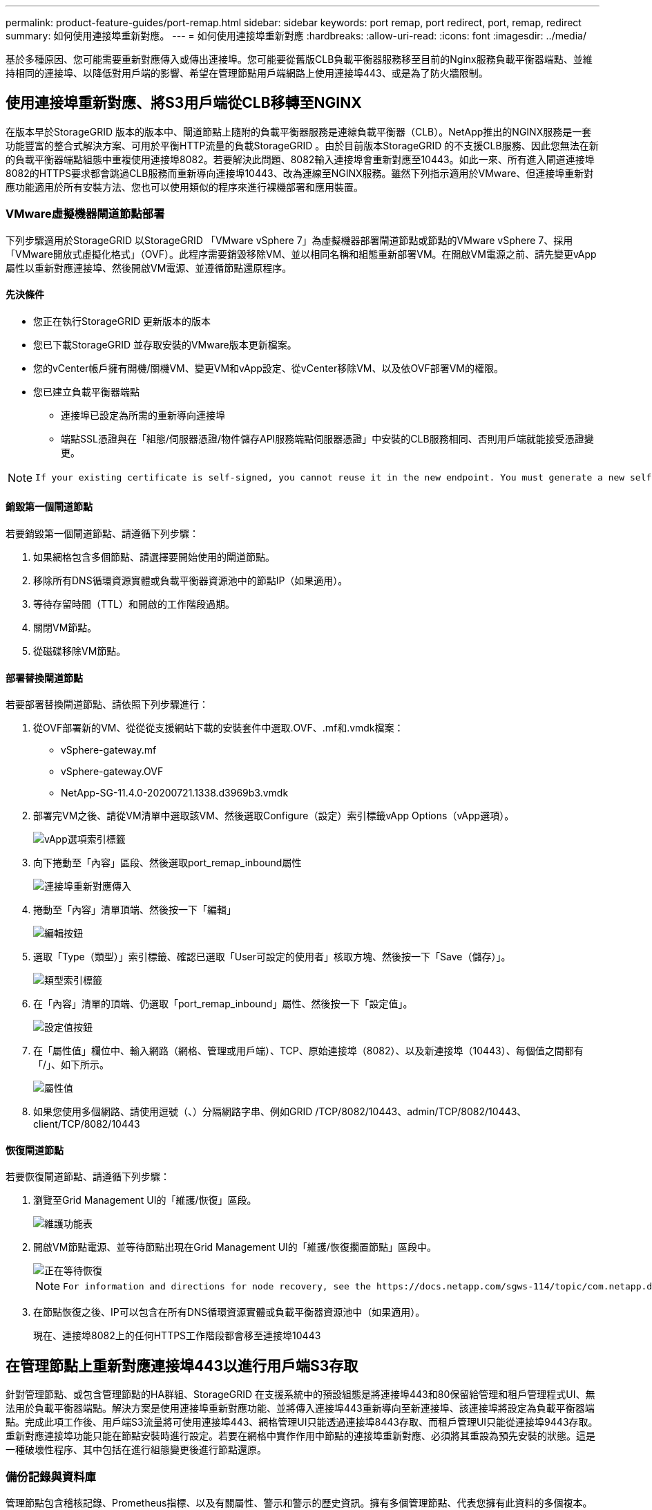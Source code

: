 ---
permalink: product-feature-guides/port-remap.html 
sidebar: sidebar 
keywords: port remap, port redirect, port, remap, redirect 
summary: 如何使用連接埠重新對應。 
---
= 如何使用連接埠重新對應
:hardbreaks:
:allow-uri-read: 
:icons: font
:imagesdir: ../media/


[role="lead"]
基於多種原因、您可能需要重新對應傳入或傳出連接埠。您可能要從舊版CLB負載平衡器服務移至目前的Nginx服務負載平衡器端點、並維持相同的連接埠、以降低對用戶端的影響、希望在管理節點用戶端網路上使用連接埠443、或是為了防火牆限制。



== 使用連接埠重新對應、將S3用戶端從CLB移轉至NGINX

在版本早於StorageGRID 版本的版本中、閘道節點上隨附的負載平衡器服務是連線負載平衡器（CLB）。NetApp推出的NGINX服務是一套功能豐富的整合式解決方案、可用於平衡HTTP流量的負載StorageGRID 。由於目前版本StorageGRID 的不支援CLB服務、因此您無法在新的負載平衡器端點組態中重複使用連接埠8082。若要解決此問題、8082輸入連接埠會重新對應至10443。如此一來、所有進入閘道連接埠8082的HTTPS要求都會跳過CLB服務而重新導向連接埠10443、改為連線至NGINX服務。雖然下列指示適用於VMware、但連接埠重新對應功能適用於所有安裝方法、您也可以使用類似的程序來進行裸機部署和應用裝置。



=== VMware虛擬機器閘道節點部署

下列步驟適用於StorageGRID 以StorageGRID 「VMware vSphere 7」為虛擬機器部署閘道節點或節點的VMware vSphere 7、採用「VMware開放式虛擬化格式」（OVF）。此程序需要銷毀移除VM、並以相同名稱和組態重新部署VM。在開啟VM電源之前、請先變更vApp屬性以重新對應連接埠、然後開啟VM電源、並遵循節點還原程序。



==== 先決條件

* 您正在執行StorageGRID 更新版本的版本
* 您已下載StorageGRID 並存取安裝的VMware版本更新檔案。
* 您的vCenter帳戶擁有開機/關機VM、變更VM和vApp設定、從vCenter移除VM、以及依OVF部署VM的權限。
* 您已建立負載平衡器端點
+
** 連接埠已設定為所需的重新導向連接埠
** 端點SSL憑證與在「組態/伺服器憑證/物件儲存API服務端點伺服器憑證」中安裝的CLB服務相同、否則用戶端就能接受憑證變更。




[NOTE]
====
 If your existing certificate is self-signed, you cannot reuse it in the new endpoint. You must generate a new self-signed certificate when creating the endpoint and configure the clients to accept the new certificate.
====


==== 銷毀第一個閘道節點

若要銷毀第一個閘道節點、請遵循下列步驟：

. 如果網格包含多個節點、請選擇要開始使用的閘道節點。
. 移除所有DNS循環資源實體或負載平衡器資源池中的節點IP（如果適用）。
. 等待存留時間（TTL）和開啟的工作階段過期。
. 關閉VM節點。
. 從磁碟移除VM節點。




==== 部署替換閘道節點

若要部署替換閘道節點、請依照下列步驟進行：

. 從OVF部署新的VM、從從從支援網站下載的安裝套件中選取.OVF、.mf和.vmdk檔案：
+
** vSphere-gateway.mf
** vSphere-gateway.OVF
** NetApp-SG-11.4.0-20200721.1338.d3969b3.vmdk


. 部署完VM之後、請從VM清單中選取該VM、然後選取Configure（設定）索引標籤vApp Options（vApp選項）。
+
image::port-remap/vapp_options.png[vApp選項索引標籤]

. 向下捲動至「內容」區段、然後選取port_remap_inbound屬性
+
image::port-remap/remap_inbound.png[連接埠重新對應傳入]

. 捲動至「內容」清單頂端、然後按一下「編輯」
+
image::port-remap/edit_button.png[編輯按鈕]

. 選取「Type（類型）」索引標籤、確認已選取「User可設定的使用者」核取方塊、然後按一下「Save（儲存）」。
+
image::port-remap/type_tab.png[類型索引標籤]

. 在「內容」清單的頂端、仍選取「port_remap_inbound」屬性、然後按一下「設定值」。
+
image::port-remap/edit_button.png[設定值按鈕]

. 在「屬性值」欄位中、輸入網路（網格、管理或用戶端）、TCP、原始連接埠（8082）、以及新連接埠（10443）、每個值之間都有「/」、如下所示。
+
image::port-remap/value.png[屬性值]

. 如果您使用多個網路、請使用逗號（、）分隔網路字串、例如GRID /TCP/8082/10443、admin/TCP/8082/10443、client/TCP/8082/10443




==== 恢復閘道節點

若要恢復閘道節點、請遵循下列步驟：

. 瀏覽至Grid Management UI的「維護/恢復」區段。
+
image::port-remap/maint_menu.png[維護功能表]

. 開啟VM節點電源、並等待節點出現在Grid Management UI的「維護/恢復擱置節點」區段中。
+
image::port-remap/recover_pend.png[正在等待恢復]

+
[NOTE]
====
 For information and directions for node recovery, see the https://docs.netapp.com/sgws-114/topic/com.netapp.doc.sg-maint/GUID-7E22B1B9-4169-4800-8727-75F25FC0FFB1.html[Recovery and Maintenance guide]
====
. 在節點恢復之後、IP可以包含在所有DNS循環資源實體或負載平衡器資源池中（如果適用）。
+
現在、連接埠8082上的任何HTTPS工作階段都會移至連接埠10443





== 在管理節點上重新對應連接埠443以進行用戶端S3存取

針對管理節點、或包含管理節點的HA群組、StorageGRID 在支援系統中的預設組態是將連接埠443和80保留給管理和租戶管理程式UI、無法用於負載平衡器端點。解決方案是使用連接埠重新對應功能、並將傳入連接埠443重新導向至新連接埠、該連接埠將設定為負載平衡器端點。完成此項工作後、用戶端S3流量將可使用連接埠443、網格管理UI只能透過連接埠8443存取、而租戶管理UI只能從連接埠9443存取。重新對應連接埠功能只能在節點安裝時進行設定。若要在網格中實作作用中節點的連接埠重新對應、必須將其重設為預先安裝的狀態。這是一種破壞性程序、其中包括在進行組態變更後進行節點還原。



=== 備份記錄與資料庫

管理節點包含稽核記錄、Prometheus指標、以及有關屬性、警示和警示的歷史資訊。擁有多個管理節點、代表您擁有此資料的多個複本。如果您的網格中沒有多個管理節點、請務必在結束此程序後恢復節點、然後保留此資料以進行還原。如果網格中有其他管理節點、您可以在恢復程序期間從該節點複製資料。如果網格中沒有其他管理節點、您可以依照下列指示複製資料、然後再銷毀節點。



==== 複製稽核記錄

. 登入管理節點：
+
.. 輸入下列命令： `ssh admin@_grid_node_IP_`
.. 輸入中所列的密碼 `Passwords.txt` 檔案：
.. 輸入下列命令以切換至root： `su -`
.. 輸入中所列的密碼 `Passwords.txt` 檔案：
.. 將SSH私密金鑰新增至SSH代理程式。輸入： `ssh-add`
.. 輸入中所列的SSH存取密碼 `Passwords.txt` 檔案：
+
 When you are logged in as root, the prompt changes from `$` to `#`.


. 建立目錄、將所有稽核記錄檔複製到個別網格節點上的暫用位置、讓我們使用_Storage_node_01_：
+
.. `ssh admin@_storage_node_01_IP_`
.. `mkdir -p /var/local/tmp/saved-audit-logs`


. 返回管理節點、停止AMS服務以防止建立新的記錄檔： `service ams stop`
. 重新命名audit.log檔案、使其不會在複製到恢復的管理節點時覆寫現有檔案。
+
.. 將audit.log重新命名為唯一編號的檔案名稱、例如：youty-mm-dd.txt.1。例如、您可以將稽核記錄檔重新命名為2015-10-25.txt.1
+
[source, console]
----
cd /var/local/audit/export
ls -l
mv audit.log 2015-10-25.txt.1
----


. 重新啟動AMS服務： `service ams start`
. 複製所有稽核記錄檔： `scp * admin@_storage_node_01_IP_:/var/local/tmp/saved-audit-logs`




==== 複製Prometheus資料


NOTE: 複製Prometheus資料庫可能需要一小時以上的時間。當管理節點上的服務停止時、部分Grid Manager功能將無法使用。

. 建立目錄、將Prometheus資料複製到個別網格節點上的暫用位置、我們將再次使用_Storage_node_01_：
+
.. 登入儲存節點：
+
... 輸入下列命令： `ssh admin@_storage_node_01_IP_`
... 輸入中所列的密碼 `Passwords.txt` 檔案：
... mkdir -p /var/local/tmp/Prometheus'




. 登入管理節點：
+
.. 輸入下列命令： `ssh admin@_admin_node_IP_`
.. 輸入中所列的密碼 `Passwords.txt` 檔案：
.. 輸入下列命令以切換至root： `su -`
.. 輸入中所列的密碼 `Passwords.txt` 檔案：
.. 將SSH私密金鑰新增至SSH代理程式。輸入： `ssh-add`
.. 輸入中所列的SSH存取密碼 `Passwords.txt` 檔案：
+
 When you are logged in as root, the prompt changes from `$` to `#`.


. 從管理節點停止Prometheus服務： `service prometheus stop`
+
.. 將Prometheus資料庫從來源管理節點複製到儲存節點備份位置節點： `/rsync -azh --stats "/var/local/mysql_ibdata/prometheus/data" "_storage_node_01_IP_:/var/local/tmp/prometheus/"`


. 在來源管理節點上重新啟動Prometheus服務.`service prometheus start`




==== 備份歷史資訊

歷史資訊儲存在mySQL資料庫中。若要傾印資料庫複本、您需要NetApp提供的使用者和密碼。如果網格中有其他管理節點、則不需要執行此步驟、而且可在還原程序期間、從其餘的管理節點複製資料庫。

. 登入管理節點：
+
.. 輸入下列命令： `ssh admin@_admin_node_IP_`
.. 輸入中所列的密碼 `Passwords.txt` 檔案：
.. 輸入下列命令以切換至root： `su -`
.. 輸入中所列的密碼 `Passwords.txt` 檔案：
.. 將SSH私密金鑰新增至SSH代理程式。輸入： `ssh-add`
.. 輸入中所列的SSH存取密碼 `Passwords.txt` 檔案：
+
 When you are logged in as root, the prompt changes from `$` to `#`.


. 停止StorageGRID 管理節點上的支援服務、並啟動NTP和mySQL
+
.. 停止所有服務： `service servermanager stop`
.. 重新啟動NTP服務： `service ntp start`..重新 啟動mySQL服務： `service mysql start`


. 將MI資料庫傾印至/var/local/tmp
+
.. 輸入下列命令： `mysqldump –u _username_ –p _password_ mi > /var/local/tmp/mysql-mi.sql`


. 將mySQL傾印檔複製到替代節點、我們將使用_storage節點_01：
`scp /var/local/tmp/mysql-mi.sql _storage_node_01_IP_:/var/local/tmp/mysql-mi.sql`
+
.. 當您不再需要無密碼存取其他伺服器時、請從SSH代理程式移除私密金鑰。輸入： `ssh-add -D`






=== 重新建置管理節點

現在您已經備份所有想要的資料、並在網格中的其他管理節點上記錄、或是儲存在暫用位置、現在該重設應用裝置、以便設定連接埠重新對應。

. 重設應用裝置會將其恢復為預先安裝的狀態、僅保留主機名稱、IP和網路組態。所有資料都會遺失、這也是我們確保備份任何重要資訊的原因。
+
.. 輸入下列命令： `sgareinstall`
+
[source, console]
----
root@sg100-01:~ # sgareinstall
WARNING: All StorageGRID Webscale services on this node will be shut down.
WARNING: Data stored on this node may be lost.
WARNING: You will have to reinstall StorageGRID Webscale to this node.

After running this command and waiting a few minutes for the node to reboot,
browse to one of the following URLs to reinstall StorageGRID Webscale on
this node:

    https://10.193.174.192:8443
    https://10.193.204.192:8443
    https://169.254.0.1:8443

Are you sure you want to continue (y/n)? y
Renaming SG installation flag file.
Initiating a reboot to trigger the StorageGRID Webscale appliance installation wizard.

----


. 經過一段時間之後、裝置將重新開機、您將能夠存取節點pgE UI。
. 瀏覽至「Configure Networking（設定網路）」
+
image::port-remap/remap_link.png[選取「重新對應連接埠」]

. 選取所需的網路、傳輸協定、方向和連接埠、然後按一下「Add Rule（新增規則）」按鈕。
+

NOTE: 重新對應網格網路上的傳入連接埠443、將會中斷安裝和擴充程序。不建議重新對應網格網路上的連接埠443。

+
image::port-remap/app_remap.png[新增連接埠重新對應至網路]

. 其中一個所需的連接埠重新對應已新增、您可以返回主索引標籤、然後按一下「Start Installation（開始安裝）」按鈕。


您現在可以遵循中的管理節點還原程序 link:https://docs.netapp.com/us-en/storagegrid-116/maintain/recovering-from-admin-node-failures.html["產品文件"]



== 還原資料庫與記錄

現在管理節點已恢復、您可以還原指標、記錄和歷史資訊。如果網格中有其他管理節點、請遵循 link:https://docs.netapp.com/us-en/storagegrid-116/maintain/recovering-from-admin-node-failures.html["產品文件"] 使用_Prometheus-clone-db.sh_和_mi-clone-db.sh_指令碼。如果這是您唯一的管理節點、而且您選擇備份此資料、您可以依照下列步驟還原資訊。



=== 複製稽核記錄

. 登入管理節點：
+
.. 輸入下列命令： `ssh admin@_grid_node_IP_`
.. 輸入中所列的密碼 `Passwords.txt` 檔案：
.. 輸入下列命令以切換至root： `su -`
.. 輸入中所列的密碼 `Passwords.txt` 檔案：
.. 將SSH私密金鑰新增至SSH代理程式。輸入： `ssh-add`
.. 輸入中所列的SSH存取密碼 `Passwords.txt` 檔案：
+
 When you are logged in as root, the prompt changes from `$` to `#`.


. 將保留的稽核記錄檔複製到恢復的管理節點： `scp admin@_grid_node_IP_:/var/local/tmp/saved-audit-logs/YYYY* .`
. 為了安全起見、請在確認已成功複製稽核記錄到恢復的管理節點之後、從故障的網格節點刪除這些記錄。
. 更新已恢復管理節點上稽核記錄檔的使用者和群組設定： `chown ams-user:bycast *`


您也必須還原稽核共用的任何既有用戶端存取權。如需詳細資訊、請參閱《關於管理StorageGRID 功能的說明》。



=== 還原Prometheus指標


NOTE: 複製Prometheus資料庫可能需要一小時以上的時間。當管理節點上的服務停止時、部分Grid Manager功能將無法使用。

. 登入管理節點：
+
.. 輸入下列命令： `ssh admin@_grid_node_IP_`
.. 輸入中所列的密碼 `Passwords.txt` 檔案：
.. 輸入下列命令以切換至root： `su -`
.. 輸入中所列的密碼 `Passwords.txt` 檔案：
.. 將SSH私密金鑰新增至SSH代理程式。輸入： `ssh-add`
.. 輸入中所列的SSH存取密碼 `Passwords.txt` 檔案：
+
 When you are logged in as root, the prompt changes from `$` to `#`.


. 從管理節點停止Prometheus服務： `service prometheus stop`
+
.. 將Prometheus資料庫從暫用備份位置複製到管理節點： `/rsync -azh --stats "_backup_node_:/var/local/tmp/prometheus/" "/var/local/mysql_ibdata/prometheus/"`
.. 確認資料位於正確路徑且完整 `ls /var/local/mysql_ibdata/prometheus/data/`


. 在來源管理節點上重新啟動Prometheus服務.`service prometheus start`




=== 還原歷史資訊

. 登入管理節點：
+
.. 輸入下列命令： `ssh admin@_grid_node_IP_`
.. 輸入中所列的密碼 `Passwords.txt` 檔案：
.. 輸入下列命令以切換至root： `su -`
.. 輸入中所列的密碼 `Passwords.txt` 檔案：
.. 將SSH私密金鑰新增至SSH代理程式。輸入： `ssh-add`
.. 輸入中所列的SSH存取密碼 `Passwords.txt` 檔案：
+
 When you are logged in as root, the prompt changes from `$` to `#`.


. 從備用節點複製mySQL傾印檔： `scp grid_node_IP_:/var/local/tmp/mysql-mi.sql /var/local/tmp/mysql-mi.sql`
. 停止StorageGRID 管理節點上的支援服務、並啟動NTP和mySQL
+
.. 停止所有服務： `service servermanager stop`
.. 重新啟動NTP服務： `service ntp start`..重新 啟動mySQL服務： `service mysql start`


. 丟棄MI資料庫並建立新的空白資料庫： `mysql -u _username_ -p _password_ -A mi -e "drop database mi; create database mi;"`
. 從資料庫傾印中還原mySQL資料庫： `mysql -u _username_ -p _password_ -A mi < /var/local/tmp/mysql-mi.sql`
. 重新啟動所有其他服務 `service servermanager start`


_ 作者： Aron Klein_
